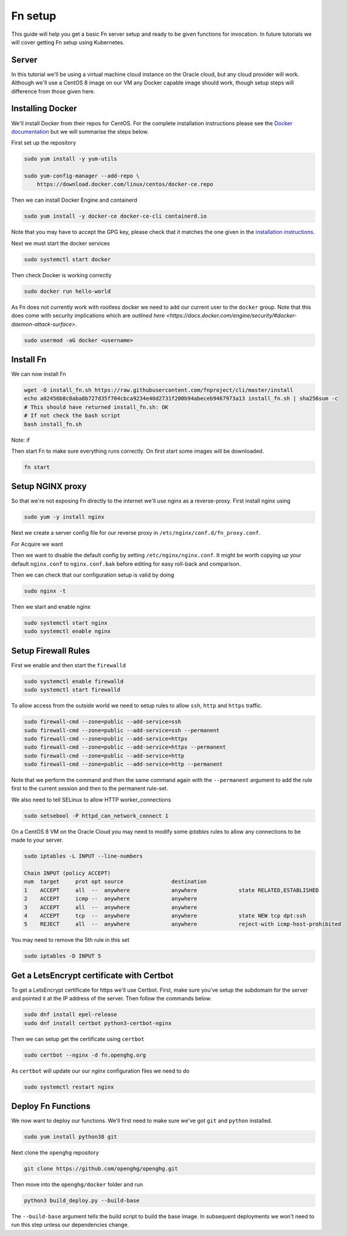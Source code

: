 =========
Fn setup
=========

This guide will help you get a basic Fn server setup and ready to be given functions for invocation. In future tutorials
we will cover getting Fn setup using Kubernetes.

Server
------

In this tutorial we'll be using a virtual machine cloud instance on the Oracle cloud, but any cloud provider
will work. Although we'll use a CentOS 8 image on our VM any Docker capable image should work, though setup steps will difference
from those given here.


Installing Docker
-----------------

We'll install Docker from their repos for CentOS. For the complete
installation instructions please see the `Docker documentation <https://docs.docker.com/engine/install/centos/>`_
but we will summarise the steps below.

First set up the repository

.. code-block:: bash

    sudo yum install -y yum-utils

    sudo yum-config-manager --add-repo \
        https://download.docker.com/linux/centos/docker-ce.repo

Then we can install Docker Engine and containerd

.. code-block:: bash

    sudo yum install -y docker-ce docker-ce-cli containerd.io

Note that you may have to accept the GPG key, please check that it matches the one given in the
`installation instructions <https://docs.docker.com/engine/install/centos/>`_.

Next we must start the docker services

.. code-block:: bash

    sudo systemctl start docker

Then check Docker is working correctly

.. code-block:: bash

    sudo docker run hello-world

As Fn does not currently work with rootless docker we need to add our current user to the ``docker`` group.
Note that this does come with security implications which 
are `outlined here <https://docs.docker.com/engine/security/#docker-daemon-attack-surface>`.

.. code-block:: bash

    sudo usermod -aG docker <username>

Install Fn
----------

We can now install Fn

.. code-block:: bash

    wget -O install_fn.sh https://raw.githubusercontent.com/fnproject/cli/master/install
    echo a02456b8c8aba8b727d35f704cbca9234e40d2731f200b94abeceb9467973a13 install_fn.sh | sha256sum -c
    # This should have returned install_fn.sh: OK
    # If not check the bash script
    bash install_fn.sh

Note: if 

Then start Fn to make sure everything runs correctly. On first start some images will be downloaded.

.. code-block:: bash

    fn start

Setup NGINX proxy
-----------------

So that we're not exposing Fn directly to the internet we'll use nginx as a reverse-proxy. First install nginx
using

.. code-block:: bash

    sudo yum -y install nginx

Next we create a server config file for our reverse proxy in ``/etc/nginx/conf.d/fn_proxy.conf``.

.. code-block:: nginx
    :linenos:

        server {
            listen 80 default_server;
            listen [::]:80 default_server;
            server_name fn.openghg.org;

            location / {}

            location /t {
                    proxy_pass http://127.0.0.1:8080/t/openghg;
                    proxy_set_header Host $host;
                    proxy_set_header X-Real-IP $remote_addr;
                    proxy_set_header X-Forwarded-For $proxy_add_x_forwarded_for;
                    proxy_set_header X-Forwarded-Proto https;
            }
        }


For Acquire we want

.. code-block:: nginx
    :linenos:

        server {
            listen 80 default_server;
            listen [::]:80 default_server;
            server_name acquire.openghg.org;

            location / {
            }

            location /t {
                proxy_pass http://127.0.0.1:8080;
                proxy_set_header Host $host;
                proxy_set_header X-Real-IP $remote_addr;
                proxy_set_header X-Forwarded-For $proxy_add_x_forwarded_for;
                proxy_set_header X-Forwarded-Proto https;
            }
        }
   

Then we want to disable the default config by setting ``/etc/nginx/nginx.conf``.
It might be worth copying up your default ``nginx.conf`` to ``nginx.conf.bak`` before editing
for easy roll-back and comparison.

.. code-block:: nginx
    :linenos:

        user nginx;
        worker_processes auto;
        error_log /var/log/nginx/error.log;
        pid /run/nginx.pid;

        include /usr/share/nginx/modules/*.conf;

        events {
            worker_connections 1024;
        }

        http {
            log_format  main  '$remote_addr - $remote_user [$time_local] "$request" '
                            '$status $body_bytes_sent "$http_referer" '
                            '"$http_user_agent" "$http_x_forwarded_for"';

            access_log  /var/log/nginx/access.log  main;

            sendfile            on;
            tcp_nopush          on;
            tcp_nodelay         on;
            keepalive_timeout   65;
            types_hash_max_size 2048;

            include             /etc/nginx/mime.types;
            default_type        application/octet-stream;
            include /etc/nginx/conf.d/*.conf;
        }

Then we can check that our configuration setup is valid by doing

.. code-block:: bash

    sudo nginx -t

Then we start and enable nginx

.. code-block:: bash

    sudo systemctl start nginx
    sudo systemctl enable nginx

Setup Firewall Rules
--------------------

First we enable and then start the ``firewalld``

.. code-block:: bash

    sudo systemctl enable firewalld
    sudo systemctl start firewalld

To allow access from the outside world we need to setup rules to allow ``ssh``, ``http`` and ``https`` traffic.

.. code-block:: bash

    sudo firewall-cmd --zone=public --add-service=ssh
    sudo firewall-cmd --zone=public --add-service=ssh --permanent 
    sudo firewall-cmd --zone=public --add-service=https
    sudo firewall-cmd --zone=public --add-service=https --permanent 
    sudo firewall-cmd --zone=public --add-service=http
    sudo firewall-cmd --zone=public --add-service=http --permanent 

Note that we perform the command and then the same command again with the ``--permanent`` argument to add
the rule first to the current session and then to the permanent rule-set.

We also need to tell SELinux to allow HTTP worker_connections

.. code-block:: bash

    sudo setsebool -P httpd_can_network_connect 1

On a CentOS 8 VM on the Oracle Cloud you may need to modify some `iptables` rules to allow any connections to be made to your 
server.

.. code-block:: bash

    sudo iptables -L INPUT --line-numbers

    Chain INPUT (policy ACCEPT)
    num  target     prot opt source               destination         
    1    ACCEPT     all  --  anywhere             anywhere             state RELATED,ESTABLISHED
    2    ACCEPT     icmp --  anywhere             anywhere            
    3    ACCEPT     all  --  anywhere             anywhere            
    4    ACCEPT     tcp  --  anywhere             anywhere             state NEW tcp dpt:ssh
    5    REJECT     all  --  anywhere             anywhere             reject-with icmp-host-prohibited

You may need to remove the 5th rule in this set

.. code-block:: bash

    sudo iptables -D INPUT 5

Get a LetsEncrypt certificate with Certbot
------------------------------------------

To get a LetsEncrypt certificate for https we'll use Certbot. First, make sure you've setup the subdomain for the
server and pointed it at the IP address of the server. Then follow the commands below.

.. code-block:: bash

    sudo dnf install epel-release
    sudo dnf install certbot python3-certbot-nginx

Then we can setup get the certificate using ``certbot``

.. code-block:: bash

    sudo certbot --nginx -d fn.openghg.org

As ``certbot`` will update our our `nginx` configuration files we need to do

.. code-block:: bash

    sudo systemctl restart nginx

Deploy Fn Functions
-------------------

We now want to deploy our functions. We'll first need to make sure we've got ``git`` and ``python`` installed.

.. code-block:: bash

    sudo yum install python38 git

Next clone the ``openghg`` repository

.. code-block:: bash

    git clone https://github.com/openghg/openghg.git

Then move into the ``openghg/docker`` folder and run

.. code-block:: bash

    python3 build_deploy.py --build-base

The ``--build-base`` argument tells the build script to build the base image. In subsequent deployments we won't need to run this
step unless our dependencies change.

